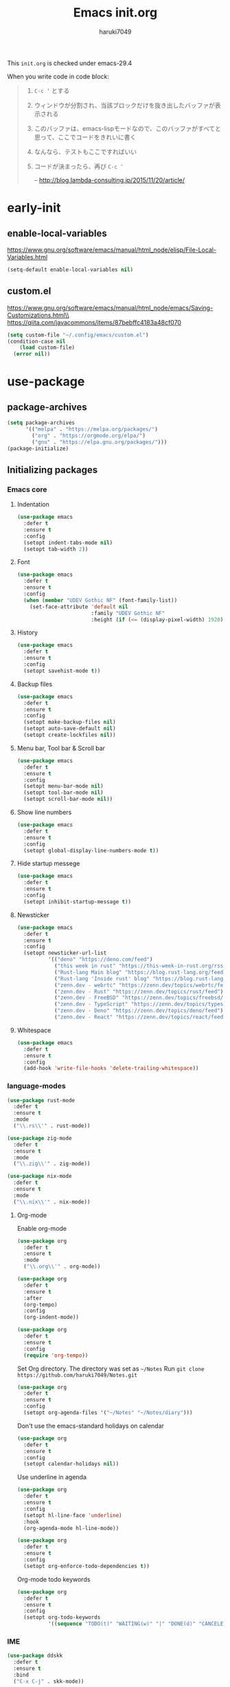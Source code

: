 #+TITLE: Emacs init.org
#+AUTHOR: haruki7049
#+STARTUP: overview

This =init.org= is checked under emacs-29.4

When you write code in code block:
#+begin_quote
    1. =C-c ‘= とする
    2. ウィンドウが分割され、当該ブロックだけを抜き出したバッファが表示される
    3. このバッファは、emacs-lispモードなので、このバッファがすべてと思って、ここでコードをきれいに書く
    4. なんなら、テストもここですればいい
    5. コードが決まったら、再び =C-c ‘=

       -- http://blog.lambda-consulting.jp/2015/11/20/article/
#+end_quote

* early-init
** enable-local-variables
https://www.gnu.org/software/emacs/manual/html_node/elisp/File-Local-Variables.html
#+begin_src emacs-lisp
  (setq-default enable-local-variables nil)
#+end_src

** custom.el
https://www.gnu.org/software/emacs/manual/html_node/emacs/Saving-Customizations.html\\
https://qiita.com/javacommons/items/87bebffc4183a48cf070
#+begin_src emacs-lisp
  (setq custom-file "~/.config/emacs/custom.el")
  (condition-case nil
      (load custom-file)
    (error nil))
#+end_src

* use-package
** package-archives
#+begin_src emacs-lisp
  (setq package-archives
        '(("melpa" . "https://melpa.org/packages/")
          ("org" . "https://orgmode.org/elpa/")
          ("gnu" . "https://elpa.gnu.org/packages/")))
  (package-initialize)
#+end_src

** Initializing packages
*** Emacs core
**** Indentation

#+begin_src emacs-lisp
  (use-package emacs
    :defer t
    :ensure t
    :config
    (setopt indent-tabs-mode nil)
    (setopt tab-width 2))
#+end_src

**** Font

#+begin_src emacs-lisp
  (use-package emacs
    :defer t
    :ensure t
    :config
    (when (member "UDEV Gothic NF" (font-family-list))
      (set-face-attribute 'default nil
                          :family "UDEV Gothic NF"
                          :height (if (<= (display-pixel-width) 1920) 108 130))))
#+end_src

**** History

#+begin_src emacs-lisp
  (use-package emacs
    :defer t
    :ensure t
    :config
    (setopt savehist-mode t))
#+end_src

**** Backup files

#+begin_src emacs-lisp
  (use-package emacs
    :defer t
    :ensure t
    :config
    (setopt make-backup-files nil)
    (setopt auto-save-default nil)
    (setopt create-lockfiles nil))
#+end_src

**** Menu bar, Tool bar & Scroll bar

#+begin_src emacs-lisp
  (use-package emacs
    :defer t
    :ensure t
    :config
    (setopt menu-bar-mode nil)
    (setopt tool-bar-mode nil)
    (setopt scroll-bar-mode nil))
#+end_src

**** Show line numbers

#+begin_src emacs-lisp
  (use-package emacs
    :defer t
    :ensure t
    :config
    (setopt global-display-line-numbers-mode t))
#+end_src

**** Hide startup messege

#+begin_src emacs-lisp
  (use-package emacs
    :defer t
    :ensure t
    :config
    (setopt inhibit-startup-message t))
#+end_src

**** Newsticker

#+begin_src emacs-lisp
  (use-package emacs
    :defer t
    :ensure t
    :config
    (setopt newsticker-url-list
            '(("deno" "https://deno.com/feed")
              ("this week in rust" "https://this-week-in-rust.org/rss.xml")
              ("Rust-lang Main blog" "https://blog.rust-lang.org/feed.xml")
              ("Rust-lang 'Inside rust' blog" "https://blog.rust-lang.org/inside-rust/feed.xml")
              ("zenn.dev - webrtc" "https://zenn.dev/topics/webrtc/feed")
              ("zenn.dev - Rust" "https://zenn.dev/topics/rust/feed")
              ("zenn.dev - FreeBSD" "https://zenn.dev/topics/freebsd/feed")
              ("zenn.dev - TypeScript" "https://zenn.dev/topics/typescript/feed")
              ("zenn.dev - Deno" "https://zenn.dev/topics/deno/feed")
              ("zenn.dev - React" "https://zenn.dev/topics/react/feed"))))
#+end_src

**** Whitespace

#+begin_src emacs-lisp
  (use-package emacs
    :defer t
    :ensure t
    :config
    (add-hook 'write-file-hooks 'delete-trailing-whitespace))
#+end_src

*** language-modes

#+begin_src emacs-lisp
  (use-package rust-mode
    :defer t
    :ensure t
    :mode
    ("\\.rs\\'" . rust-mode))

  (use-package zig-mode
    :defer t
    :ensure t
    :mode
    ("\\.zig\\'" . zig-mode))

  (use-package nix-mode
    :defer t
    :ensure t
    :mode
    ("\\.nix\\'" . nix-mode))
#+end_src

**** Org-mode

Enable org-mode

#+begin_src emacs-lisp
  (use-package org
    :defer t
    :ensure t
    :mode
    ("\\.org\\'" . org-mode))

  (use-package org
    :defer t
    :ensure t
    :after
    (org-tempo)
    :config
    (org-indent-mode))

  (use-package org
    :defer t
    :ensure t
    :config
    (require 'org-tempo))
#+end_src

Set Org directory. The directory was set as =~/Notes=
Run =git clone https://github.com/haruki7049/Notes.git=

#+begin_src emacs-lisp
  (use-package org
    :defer t
    :ensure t
    :config
    (setopt org-agenda-files '("~/Notes" "~/Notes/diary")))
#+end_src

Don't use the emacs-standard holidays on calendar

#+begin_src emacs-lisp
  (use-package org
    :defer t
    :ensure t
    :config
    (setopt calendar-holidays nil))
#+end_src

Use underline in agenda

#+begin_src emacs-lisp
  (use-package org
    :defer t
    :ensure t
    :config
    (setopt hl-line-face 'underline)
    :hook
    (org-agenda-mode hl-line-mode))
#+end_src

#+begin_src emacs-lisp
  (use-package org
    :defer t
    :ensure t
    :config
    (setopt org-enforce-todo-dependencies t))
#+end_src

Org-mode todo keywords

#+begin_src emacs-lisp
  (use-package org
    :defer t
    :ensure t
    :config
    (setopt org-todo-keywords
            '((sequence "TODO(t)" "WAITING(w)" "|" "DONE(d)" "CANCELED(c@)"))))
#+end_src

*** IME

#+begin_src emacs-lisp
  (use-package ddskk
    :defer t
    :ensure t
    :bind
    ("C-x C-j" . skk-mode))
#+end_src

*** Theme

#+begin_src emacs-lisp
  (use-package dracula-theme
    :ensure t
    :config
    (load-theme 'dracula t))
#+end_src

*** UI

#+begin_src emacs-lisp
  (use-package vertico
    :defer t
    :ensure t
    :config
    (vertico-mode))
#+end_src

*** Tools
**** direnv

#+begin_src emacs-lisp
  (use-package envrc
    :defer t
    :ensure t
    :hook
    (after-init . envrc-global-mode))
#+end_src

**** Git

#+begin_src emacs-lisp
  (use-package magit
    :defer t
    :ensure t)
#+end_src

**** Mail client

#+begin_src emacs-lisp
  ;;(use-package mu4e
  ;;  :defer t
  ;;  :ensure t)
#+end_src
